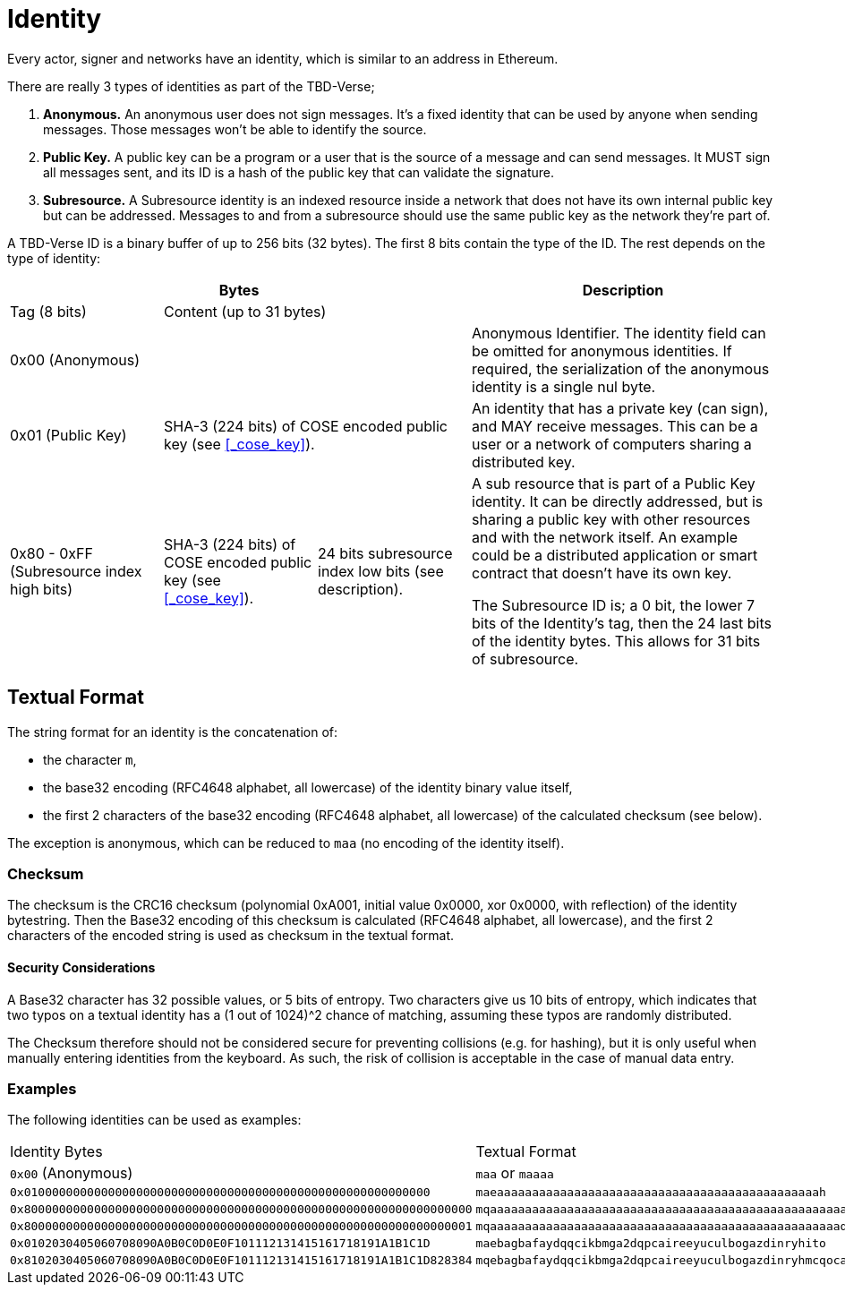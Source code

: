 = Identity
Every actor, signer and networks have an identity, which is similar to an address in Ethereum.

There are really 3 types of identities as part of the TBD-Verse;

1. *Anonymous.*
An anonymous user does not sign messages.
It's a fixed identity that can be used by anyone when sending messages.
Those messages won't be able to identify the source.
2. *Public Key.*
A public key can be a program or a user that is the source of a message and can send messages.
It MUST sign all messages sent, and its ID is a hash of the public key that can validate the signature.
3. *Subresource.*
A Subresource identity is an indexed resource inside a network that does not have its own internal public key but can be addressed.
Messages to and from a subresource should use the same public key as the network they're part of.

A TBD-Verse ID is a binary buffer of up to 256 bits (32 bytes).
The first 8 bits contain the type of the ID.
The rest depends on the type of identity:

[stripes=odd,cols="1,1,1,2"]
|===
3+| Bytes | Description

| Tag (8 bits)
2+| Content (up to 31 bytes)
|

3+| 0x00 (Anonymous)
| Anonymous Identifier.
The identity field can be omitted for anonymous identities.
If required, the serialization of the anonymous identity is a single nul byte.

| 0x01 (Public Key)
2+| SHA-3 (224 bits) of COSE encoded public key (see <<_cose_key>>).
| An identity that has a private key (can sign), and MAY receive messages.
This can be a user or a network of computers sharing a distributed key.

| 0x80 - 0xFF (Subresource index high bits)
| SHA-3 (224 bits) of COSE encoded public key (see <<_cose_key>>).
| 24 bits subresource index low bits (see description).
| A sub resource that is part of a Public Key identity.
It can be directly addressed, but is sharing a public key with other resources and with the network itself.
An example could be a distributed application or smart contract that doesn't have its own key.

The Subresource ID is; a 0 bit, the lower 7 bits of the Identity's tag, then the 24 last bits of the identity bytes.
This allows for 31 bits of subresource.
|===

== Textual Format
The string format for an identity is the concatenation of:

- the character `m`,
- the base32 encoding (RFC4648 alphabet, all lowercase) of the identity binary value itself,
- the first 2 characters of the base32 encoding (RFC4648 alphabet, all lowercase) of the calculated checksum (see below).

The exception is anonymous, which can be reduced to `maa` (no encoding of the identity itself).

=== Checksum
The checksum is the CRC16 checksum (polynomial 0xA001, initial value 0x0000, xor 0x0000, with reflection) of the identity bytestring.
Then the Base32 encoding of this checksum is calculated (RFC4648 alphabet, all lowercase), and the first 2 characters of the encoded string is used as checksum in the textual format.

==== Security Considerations
A Base32 character has 32 possible values, or 5 bits of entropy.
Two characters give us 10 bits of entropy, which indicates that two typos on a textual identity has a (1 out of 1024)^2 chance of matching, assuming these typos are randomly distributed.

The Checksum therefore should not be considered secure for preventing collisions (e.g. for hashing), but it is only useful when manually entering identities from the keyboard.
As such, the risk of collision is acceptable in the case of manual data entry.

=== Examples
The following identities can be used as examples:

[stripes=odd]
|===
| Identity Bytes | Textual Format
| `0x00` (Anonymous) | `maa` or `maaaa`
| `0x0100000000000000000000000000000000000000000000000000000000` | `maeaaaaaaaaaaaaaaaaaaaaaaaaaaaaaaaaaaaaaaaaaaaaaah`
| `0x8000000000000000000000000000000000000000000000000000000000000000` | `mqaaaaaaaaaaaaaaaaaaaaaaaaaaaaaaaaaaaaaaaaaaaaaaaaaaayb`
| `0x8000000000000000000000000000000000000000000000000000000000000001` | `mqaaaaaaaaaaaaaaaaaaaaaaaaaaaaaaaaaaaaaaaaaaaaaaaaaaqac`
| `0x0102030405060708090A0B0C0D0E0F101112131415161718191A1B1C1D` | `maebagbafaydqqcikbmga2dqpcaireeyuculbogazdinryhito`
| `0x8102030405060708090A0B0C0D0E0F101112131415161718191A1B1C1D828384` | `mqebagbafaydqqcikbmga2dqpcaireeyuculbogazdinryhmcqocauk`
|===
